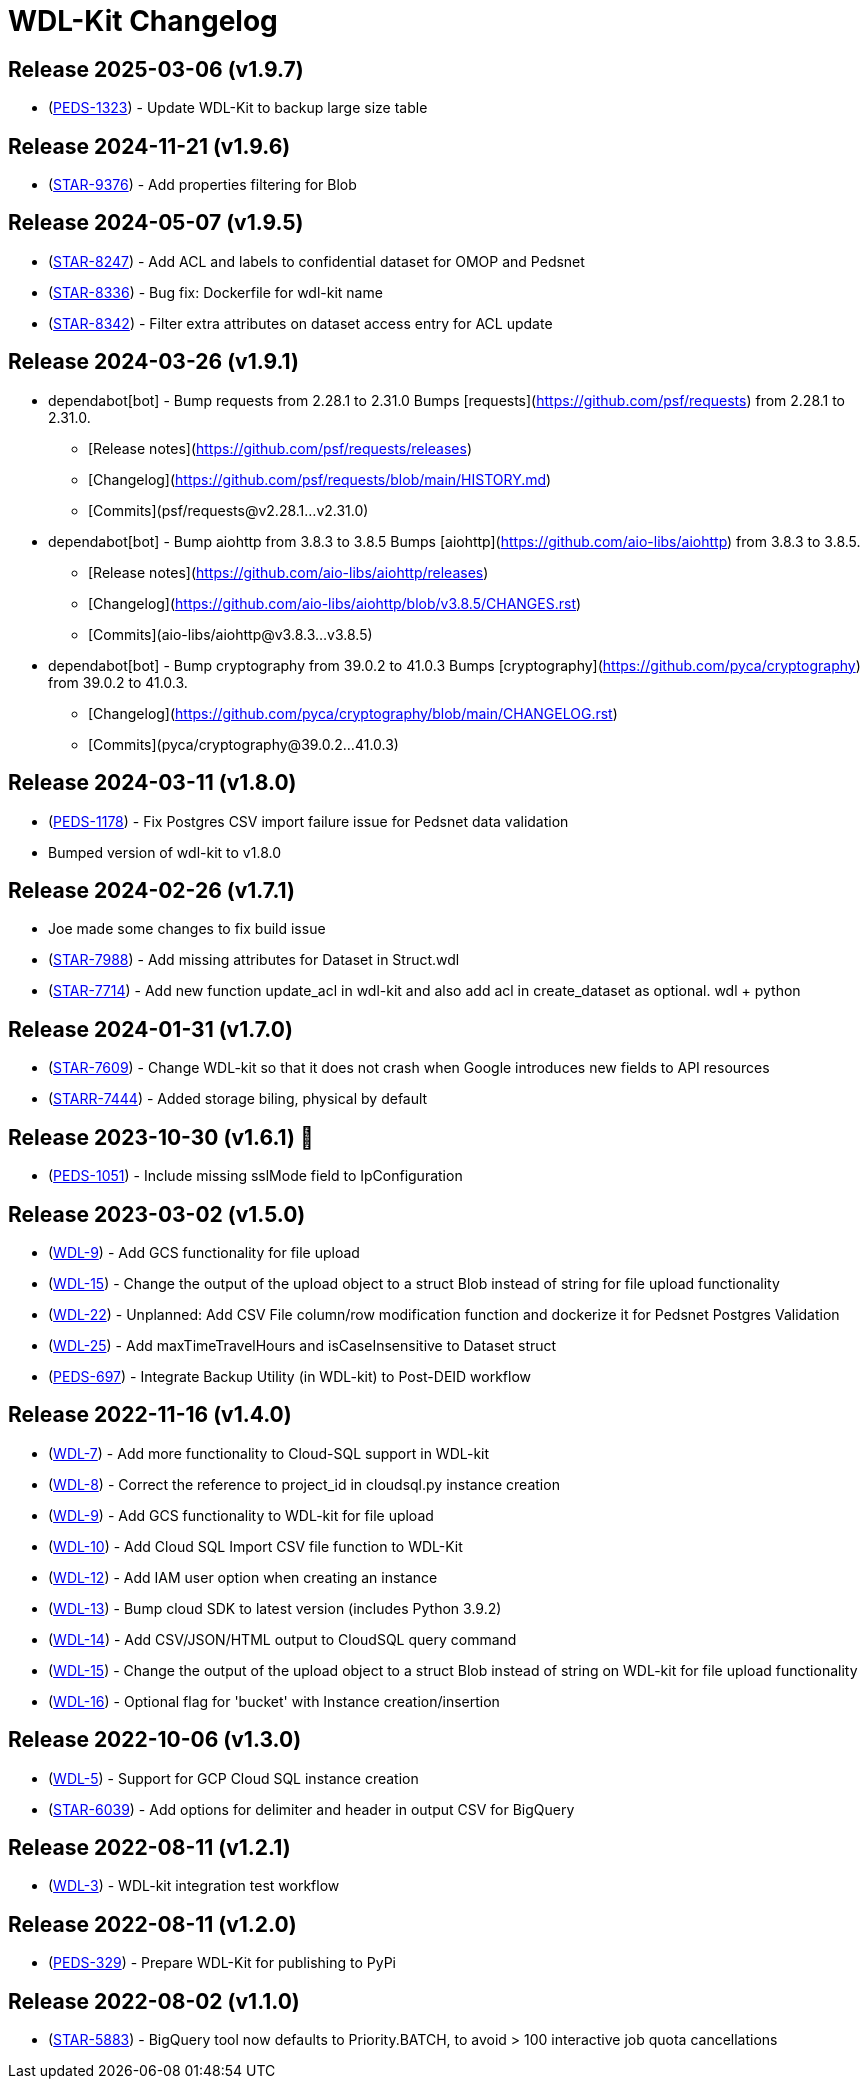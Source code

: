 = WDL-Kit Changelog
:uri-repo: https://github.com/susom/wdl-kit
:uri-jira: https://stanfordmed.atlassian.net/browse
:icons: font
:star: icon:star[role=red]
ifndef::icons[]
:star: &#9733;
endif::[]

== Release 2025-03-06 (v1.9.7)
* ({uri-jira}/PEDS-1323[PEDS-1323]) - Update WDL-Kit to backup large size table

== Release 2024-11-21 (v1.9.6)
* ({uri-jira}/STAR-9376[STAR-9376]) - Add properties filtering for Blob 

== Release 2024-05-07 (v1.9.5)
* ({uri-jira}/STAR-8247[STAR-8247]) - Add ACL and labels to confidential dataset for OMOP and Pedsnet
* ({uri-jira}/STAR-8336[STAR-8336]) - Bug fix: Dockerfile for wdl-kit name
* ({uri-jira}/STAR-8342[STAR-8342]) - Filter extra attributes on dataset access entry for ACL update

== Release 2024-03-26 (v1.9.1)
* dependabot[bot] - Bump requests from 2.28.1 to 2.31.0
Bumps [requests](https://github.com/psf/requests) from 2.28.1 to 2.31.0.
- [Release notes](https://github.com/psf/requests/releases)
- [Changelog](https://github.com/psf/requests/blob/main/HISTORY.md)
- [Commits](psf/requests@v2.28.1...v2.31.0)
* dependabot[bot] - Bump aiohttp from 3.8.3 to 3.8.5
Bumps [aiohttp](https://github.com/aio-libs/aiohttp) from 3.8.3 to 3.8.5.
- [Release notes](https://github.com/aio-libs/aiohttp/releases)
- [Changelog](https://github.com/aio-libs/aiohttp/blob/v3.8.5/CHANGES.rst)
- [Commits](aio-libs/aiohttp@v3.8.3...v3.8.5)
* dependabot[bot] - Bump cryptography from 39.0.2 to 41.0.3
Bumps [cryptography](https://github.com/pyca/cryptography) from 39.0.2 to 41.0.3.
- [Changelog](https://github.com/pyca/cryptography/blob/main/CHANGELOG.rst)
- [Commits](pyca/cryptography@39.0.2...41.0.3)

== Release 2024-03-11 (v1.8.0)
* ({uri-jira}/PEDS-1178[PEDS-1178]) - Fix Postgres CSV import failure issue for Pedsnet data validation
* Bumped version of wdl-kit to v1.8.0

== Release 2024-02-26 (v1.7.1)
* Joe made some changes to fix build issue
* ({uri-jira}/STAR-7988[STAR-7988]) - Add missing attributes for Dataset in Struct.wdl
* ({uri-jira}/STAR-7714[STAR-7714]) - Add new function update_acl in wdl-kit and also add acl in create_dataset as optional. wdl + python

== Release 2024-01-31 (v1.7.0)
* ({uri-jira}/STAR-7609[STAR-7609]) - Change WDL-kit so that it does not crash when Google introduces new fields to API resources
* ({uri-jira}/STARR-7444[STARR-7444]) - Added storage biling, physical by default

== Release 2023-10-30 (v1.6.1) 👻
* ({uri-jira}/PEDS-1051[PEDS-1051]) - Include missing sslMode field to IpConfiguration

== Release 2023-03-02 (v1.5.0)
* ({uri-jira}/WDL-9[WDL-9]) - Add GCS functionality for file upload
* ({uri-jira}/WDL-15[WDL-15]) - Change the output of the upload object to a struct Blob instead of string for file upload functionality
* ({uri-jira}/WDL-22[WDL-22]) - Unplanned: Add CSV File column/row modification function and dockerize it for Pedsnet Postgres Validation
* ({uri-jira}/WDL-25[WDL-25]) - Add maxTimeTravelHours and isCaseInsensitive to Dataset struct
* ({uri-jira}/PEDS-697[PEDS-697]) - Integrate Backup Utility (in WDL-kit) to Post-DEID workflow 

== Release 2022-11-16 (v1.4.0)
* ({uri-jira}/WDL-7[WDL-7]) - Add more functionality to Cloud-SQL support in WDL-kit
* ({uri-jira}/WDL-8[WDL-8]) - Correct the reference to project_id in cloudsql.py instance creation
* ({uri-jira}/WDL-9[WDL-9]) - Add GCS functionality to WDL-kit for file upload
* ({uri-jira}/WDL-10[WDL-10]) - Add Cloud SQL Import CSV file function to WDL-Kit
* ({uri-jira}/WDL-12[WDL-12]) - Add IAM user option when creating an instance
* ({uri-jira}/WDL-13[WDL-13]) - Bump cloud SDK to latest version (includes Python 3.9.2)
* ({uri-jira}/WDL-14[WDL-14]) - Add CSV/JSON/HTML output to CloudSQL query command
* ({uri-jira}/WDL-15[WDL-15]) - Change the output of the upload object to a struct Blob instead of string on WDL-kit for file upload functionality
* ({uri-jira}/WDL-16[WDL-16]) - Optional flag for 'bucket' with Instance creation/insertion

== Release 2022-10-06 (v1.3.0)
* ({uri-jira}/WDL-5[WDL-5]) - Support for GCP Cloud SQL instance creation
* ({uri-jira}/STAR-6039[STAR-6039]) - Add options for delimiter and header in output CSV for BigQuery

== Release 2022-08-11 (v1.2.1)
* ({uri-jira}/WDL-3[WDL-3]) - WDL-kit integration test workflow

== Release 2022-08-11 (v1.2.0)
* ({uri-jira}/PEDS-329[PEDS-329]) - Prepare WDL-Kit for publishing to PyPi

== Release 2022-08-02 (v1.1.0)
* ({uri-jira}/STAR-5883[STAR-5883]) - BigQuery tool now defaults to Priority.BATCH, to avoid > 100 interactive job quota cancellations
